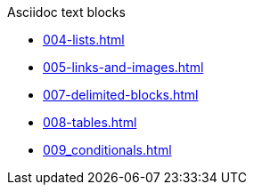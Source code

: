 .Asciidoc text blocks
* xref:004-lists.adoc[]
* xref:005-links-and-images.adoc[]
* xref:007-delimited-blocks.adoc[]
* xref:008-tables.adoc[]
* xref:009_conditionals.adoc[]